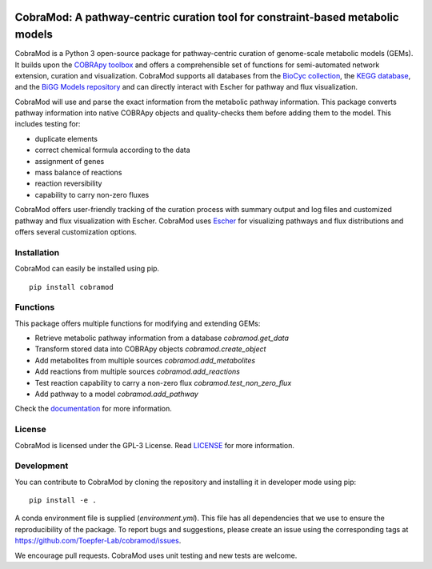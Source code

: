 .. image:: https://img.shields.io/github/license/Toepfer-Lab/cobramod
   :alt: GitHub
.. image:: https://img.shields.io/readthedocs/cobramod/latest
   :alt: Read the Docs (version)

===============================================================================
CobraMod: A pathway-centric curation tool for constraint-based metabolic models
===============================================================================

.. image:: https://raw.githubusercontent.com/Toepfer-Lab/cobramod/master/docs/source/img/logo.png
  :width: 600
  :align: center

CobraMod is a Python 3 open-source package for pathway-centric curation of
genome-scale metabolic models (GEMs). It builds upon the
`COBRApy toolbox <https://opencobra.github.io/cobrapy/>`_
and offers a comprehensible set of functions for semi-automated network
extension, curation and visualization. CobraMod supports all databases from the
`BioCyc collection <https://biocyc.org/>`_, the
`KEGG database <https://www.genome.jp/kegg/>`_, and the
`BiGG Models repository <http://bigg.ucsd.edu/>`_ and can directly interact
with Escher for pathway and flux
visualization.

CobraMod will use and parse the exact information from the metabolic pathway
information. This package converts pathway information into native COBRApy
objects and quality-checks them before adding them to the model. This includes
testing for:

- duplicate elements
- correct chemical formula according to the data
- assignment of genes
- mass balance of reactions
- reaction reversibility
- capability to carry non-zero fluxes

CobraMod offers user-friendly tracking of the curation process with summary
output and log files and customized pathway and flux visualization with Escher.
CobraMod uses `Escher <https://escher.github.io/>`_ for visualizing pathways
and flux distributions and offers several customization options.

Installation
---------------

CobraMod can easily be installed using pip. ::

  pip install cobramod


Functions
-------------

This package offers multiple functions for modifying and extending GEMs:

- Retrieve metabolic pathway information from a database `cobramod.get_data`
- Transform stored data into COBRApy objects `cobramod.create_object`
- Add metabolites from multiple sources `cobramod.add_metabolites`
- Add reactions from multiple sources `cobramod.add_reactions`
- Test reaction capability to carry a non-zero flux
  `cobramod.test_non_zero_flux`
- Add pathway to a model `cobramod.add_pathway`

Check the `documentation <https://cobramod.readthedocs.io/>`_ for more
information.

License
------------
CobraMod is licensed under the GPL-3 License. Read `LICENSE
<https://github.com/Toepfer-Lab/cobramod/blob/master/LICENSE>`_ for more
information.


Development
-------------------

You can contribute to CobraMod by cloning the repository and installing it in
developer mode using pip::

  pip install -e .

A conda environment file is supplied (*environment.yml*). This file has all
dependencies that we use to ensure the reproducibility of the package. To
report bugs and suggestions, please create an issue using the corresponding
tags at https://github.com/Toepfer-Lab/cobramod/issues.

We encourage pull requests. CobraMod uses unit testing and new tests are
welcome.
